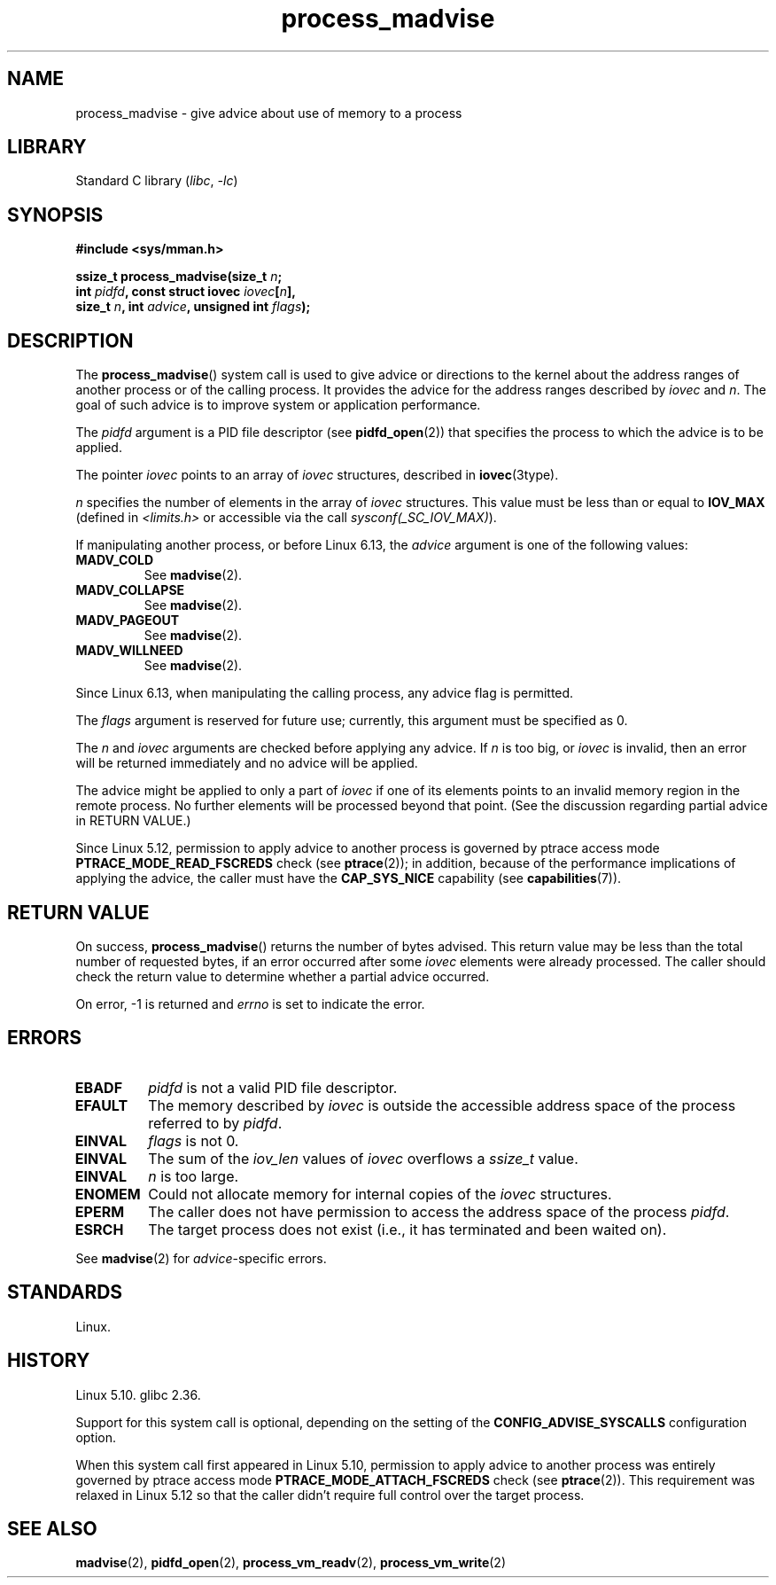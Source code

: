 .\" Copyright, The authors of the Linux man-pages project
.\"
.\" SPDX-License-Identifier: Linux-man-pages-copyleft
.\"
.\" Commit ecb8ac8b1f146915aa6b96449b66dd48984caacc
.\"
.TH process_madvise 2 (date) "Linux man-pages (unreleased)"
.SH NAME
process_madvise \- give advice about use of memory to a process
.SH LIBRARY
Standard C library
.RI ( libc ,\~ \-lc )
.SH SYNOPSIS
.nf
.B #include <sys/mman.h>
.P
.BI "ssize_t process_madvise(size_t " n ;
.BI "                        int " pidfd ", const struct iovec " iovec [ n ],
.BI "                        size_t " n ", int " advice \
", unsigned int " flags );
.fi
.SH DESCRIPTION
The
.BR process_madvise ()
system call is used to give advice or directions to the kernel about the
address ranges of another process or of the calling process.
It provides the advice for the address ranges described by
.I iovec
and
.IR n .
The goal of such advice is to improve system or application performance.
.P
The
.I pidfd
argument is a PID file descriptor (see
.BR pidfd_open (2))
that specifies the process to which the advice is to be applied.
.P
The pointer
.I iovec
points to an array of
.I iovec
structures, described in
.BR iovec (3type).
.P
.I n
specifies the number of elements in the array of
.I iovec
structures.
This value must be less than or equal to
.B IOV_MAX
(defined in
.I <limits.h>
or accessible via the call
.IR sysconf(_SC_IOV_MAX) ).
.P
If manipulating another process,
or before Linux 6.13,
the
.I advice
argument is one of the following values:
.TP
.B MADV_COLD
See
.BR madvise (2).
.TP
.B MADV_COLLAPSE
See
.BR madvise (2).
.TP
.B MADV_PAGEOUT
See
.BR madvise (2).
.TP
.B MADV_WILLNEED
See
.BR madvise (2).
.P
Since Linux 6.13,
when manipulating the calling process,
any advice flag is permitted.
.P
The
.I flags
argument is reserved for future use; currently, this argument must be
specified as 0.
.P
The
.I n
and
.I iovec
arguments are checked before applying any advice.
If
.I n
is too big, or
.I iovec
is invalid,
then an error will be returned immediately and no advice will be applied.
.P
The advice might be applied to only a part of
.I iovec
if one of its elements points to an invalid memory region in the
remote process.
No further elements will be processed beyond that point.
(See the discussion regarding partial advice in RETURN VALUE.)
.P
.\" commit 96cfe2c0fd23ea7c2368d14f769d287e7ae1082e
Since Linux 5.12,
permission to apply advice to another process is governed by
ptrace access mode
.B PTRACE_MODE_READ_FSCREDS
check (see
.BR ptrace (2));
in addition,
because of the performance implications of applying the advice,
the caller must have the
.B CAP_SYS_NICE
capability
(see
.BR capabilities (7)).
.SH RETURN VALUE
On success,
.BR process_madvise ()
returns the number of bytes advised.
This return value may be less than the total number of requested bytes,
if an error occurred after some
.I iovec
elements were already processed.
The caller should check the return value to determine whether a partial
advice occurred.
.P
On error, \-1 is returned and
.I errno
is set to indicate the error.
.SH ERRORS
.TP
.B EBADF
.I pidfd
is not a valid PID file descriptor.
.TP
.B EFAULT
The memory described by
.I iovec
is outside the accessible address space of the process referred to by
.IR pidfd .
.TP
.B EINVAL
.I flags
is not 0.
.TP
.B EINVAL
The sum of the
.I iov_len
values of
.I iovec
overflows a
.I ssize_t
value.
.TP
.B EINVAL
.I n
is too large.
.TP
.B ENOMEM
Could not allocate memory for internal copies of the
.I iovec
structures.
.TP
.B EPERM
The caller does not have permission to access the address space of the process
.IR pidfd .
.TP
.B ESRCH
The target process does not exist (i.e., it has terminated and been waited on).
.P
See
.BR madvise (2)
for
.IR advice -specific
errors.
.SH STANDARDS
Linux.
.SH HISTORY
Linux 5.10.
.\" Linux commit ecb8ac8b1f146915aa6b96449b66dd48984caacc
glibc 2.36.
.\" glibc commit d19ee3473d68ca0e794f3a8b7677a0983ae1342e
.P
Support for this system call is optional,
depending on the setting of the
.B CONFIG_ADVISE_SYSCALLS
configuration option.
.P
When this system call first appeared in Linux 5.10,
permission to apply advice to another process was entirely governed by
ptrace access mode
.B PTRACE_MODE_ATTACH_FSCREDS
check (see
.BR ptrace (2)).
This requirement was relaxed in Linux 5.12 so that the caller didn't require
full control over the target process.
.SH SEE ALSO
.BR madvise (2),
.BR pidfd_open (2),
.BR process_vm_readv (2),
.BR process_vm_write (2)
